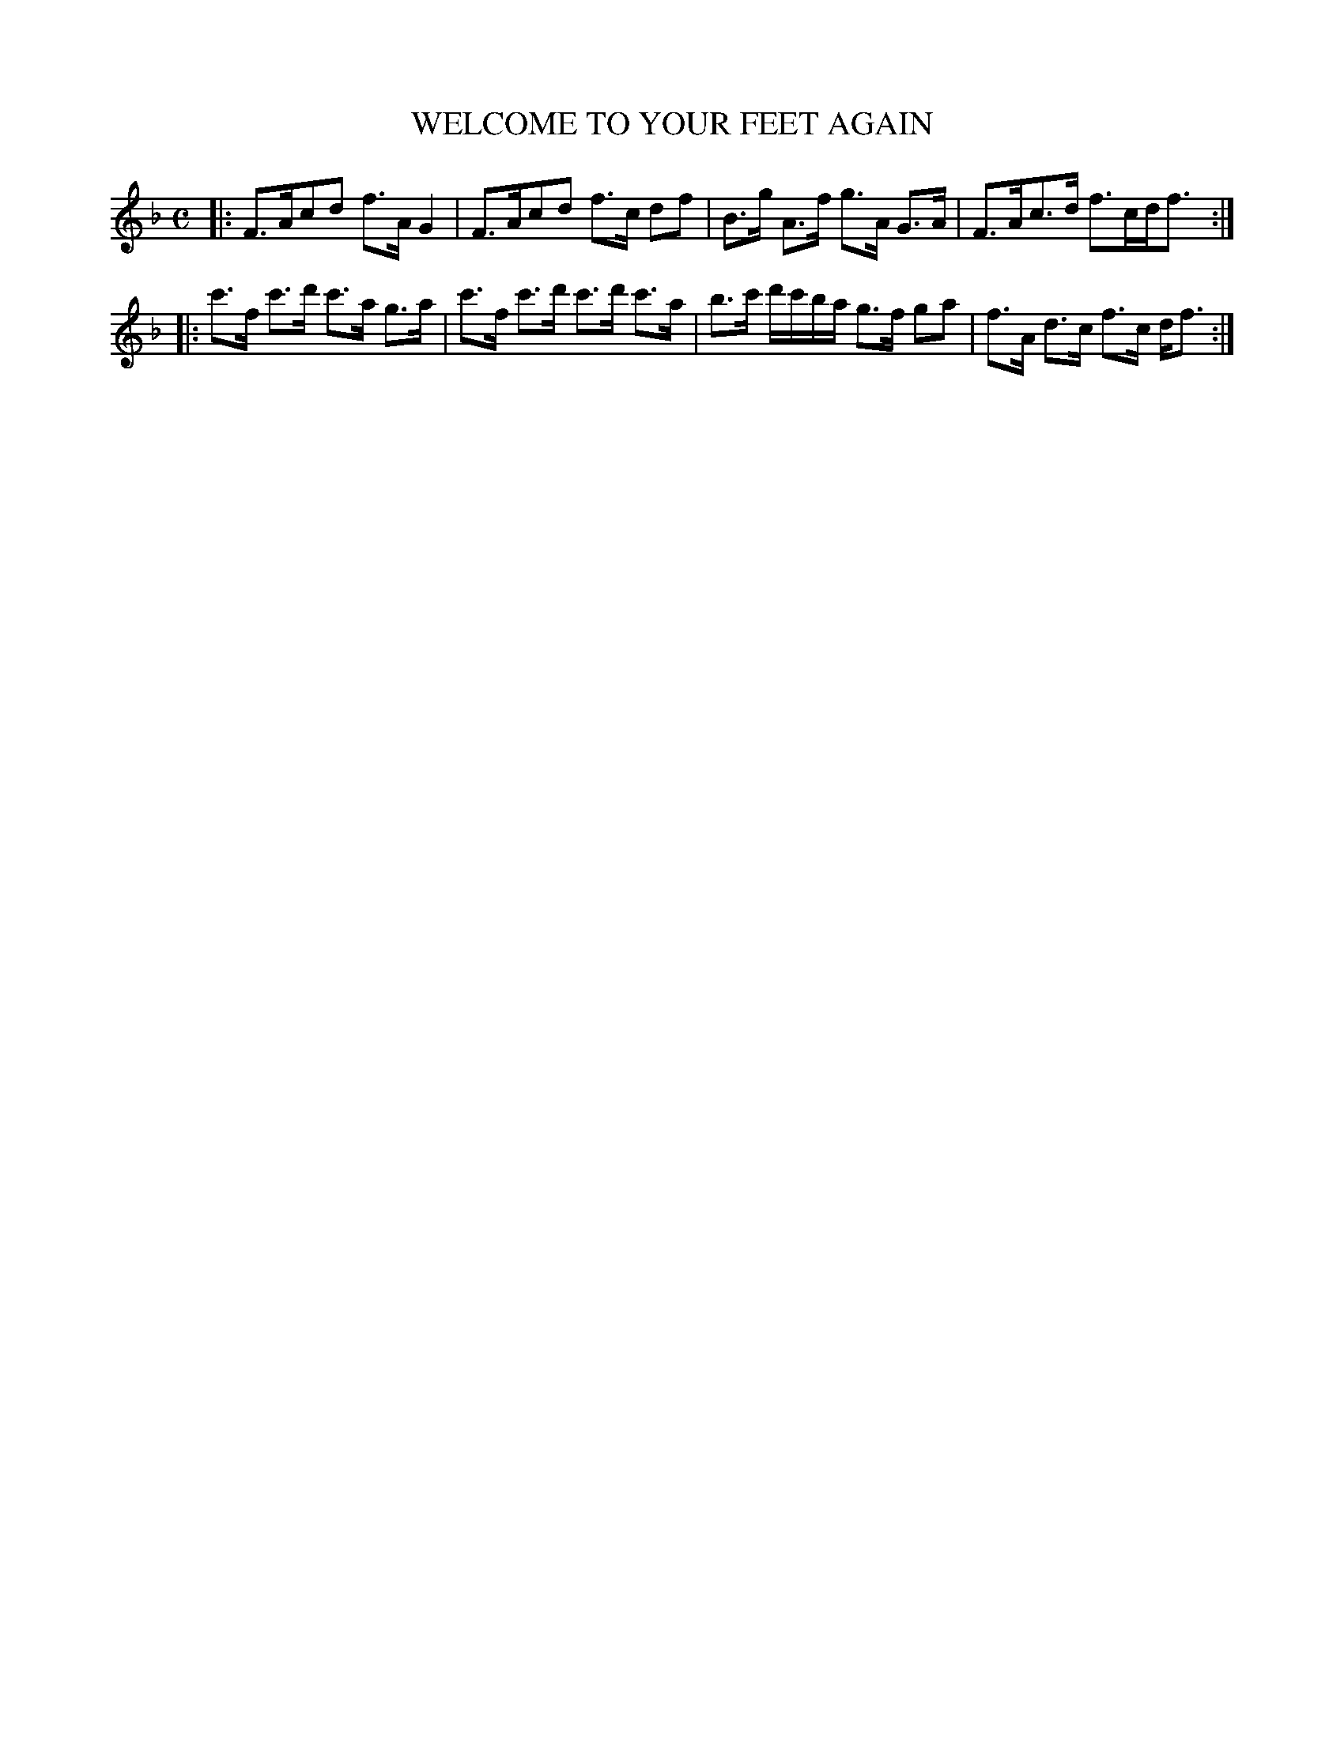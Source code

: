 X: 10242
T: WELCOME TO YOUR FEET AGAIN
%R: strathspey
B: "Edinburgh Repository of Music" v.1 p.24 #2
F: http://digital.nls.uk/special-collections-of-printed-music/pageturner.cfm?id=87776133
Z: 2015 John Chambers <jc:trillian.mit.edu>
M: C
L: 1/8
K: F
|:\
F>Acd f>A G2 | F>Acd f>c df |\
B>g A>f g>A G>A | F>Ac>d f>cd<f :|
|:\
c'>f c'>d' c'>a g>a | c'>f c'>d' c'>d' c'>a |\
b>c' d'/c'/b/a/ g>f ga | f>A d>c f>c d<f :|
